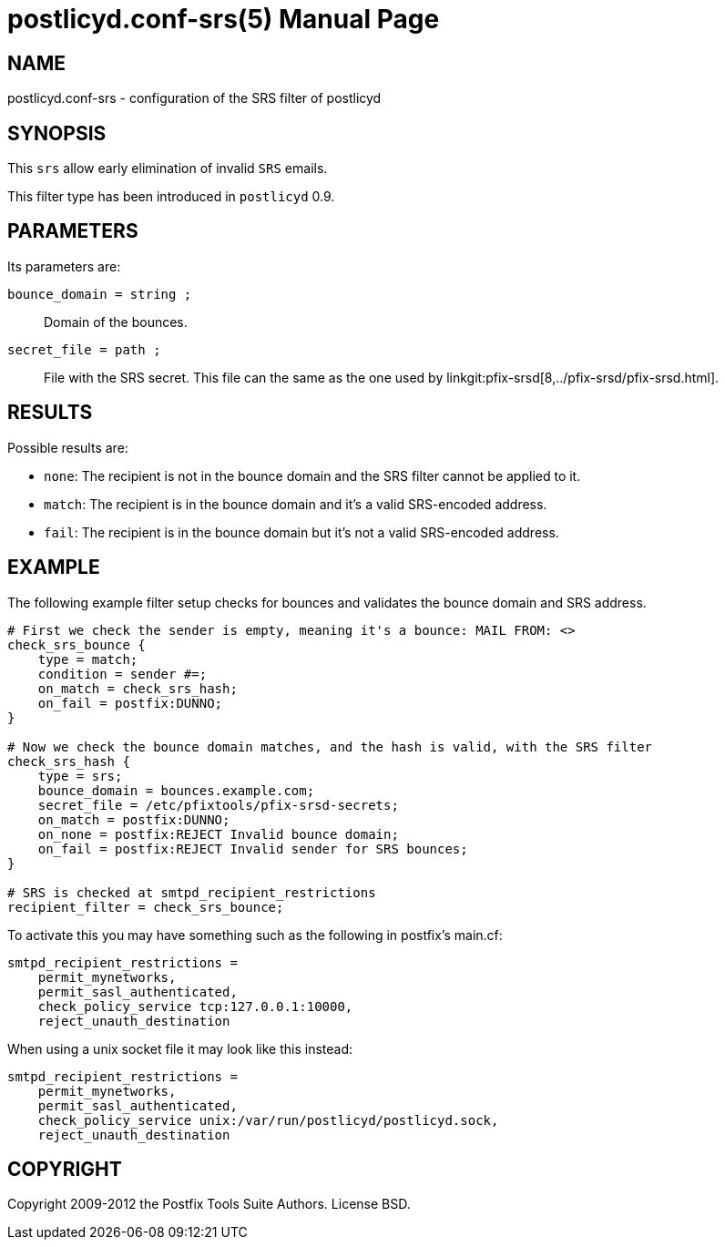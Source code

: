 postlicyd.conf-srs(5)
=====================
:doctype: manpage
include:../mk/asciidoc.conf[]

NAME
----
postlicyd.conf-srs - configuration of the SRS filter of postlicyd

SYNOPSIS
--------
This +srs+ allow early elimination of invalid +SRS+ emails.

This filter type has been introduced in +postlicyd+ 0.9.

PARAMETERS
----------
Its parameters are:

+bounce_domain = string ;+::
    Domain of the bounces.

+secret_file = path ;+::
    File with the SRS secret. This file can the same as the one used by
linkgit:pfix-srsd[8,../pfix-srsd/pfix-srsd.html].

RESULTS
-------
Possible results are:

* +none+: The recipient is not in the bounce domain and the SRS filter cannot be applied to it.
* +match+: The recipient is in the bounce domain and it's a valid SRS-encoded address.
* +fail+: The recipient is in the bounce domain but it's not a valid SRS-encoded address.

EXAMPLE
-------
The following example filter setup checks for bounces and validates the bounce domain and SRS address.

----
# First we check the sender is empty, meaning it's a bounce: MAIL FROM: <>
check_srs_bounce {
    type = match;
    condition = sender #=;
    on_match = check_srs_hash;
    on_fail = postfix:DUNNO;
}

# Now we check the bounce domain matches, and the hash is valid, with the SRS filter
check_srs_hash {
    type = srs;
    bounce_domain = bounces.example.com;
    secret_file = /etc/pfixtools/pfix-srsd-secrets;
    on_match = postfix:DUNNO;
    on_none = postfix:REJECT Invalid bounce domain;
    on_fail = postfix:REJECT Invalid sender for SRS bounces;
}

# SRS is checked at smtpd_recipient_restrictions
recipient_filter = check_srs_bounce;
----

To activate this you may have something such as the following in postfix's main.cf:

----
smtpd_recipient_restrictions =
    permit_mynetworks,
    permit_sasl_authenticated,
    check_policy_service tcp:127.0.0.1:10000,
    reject_unauth_destination
----

When using a unix socket file it may look like this instead:

----
smtpd_recipient_restrictions =
    permit_mynetworks,
    permit_sasl_authenticated,
    check_policy_service unix:/var/run/postlicyd/postlicyd.sock,
    reject_unauth_destination
----

COPYRIGHT
---------
Copyright 2009-2012 the Postfix Tools Suite Authors. License BSD.

// vim:filetype=asciidoc:tw=78
